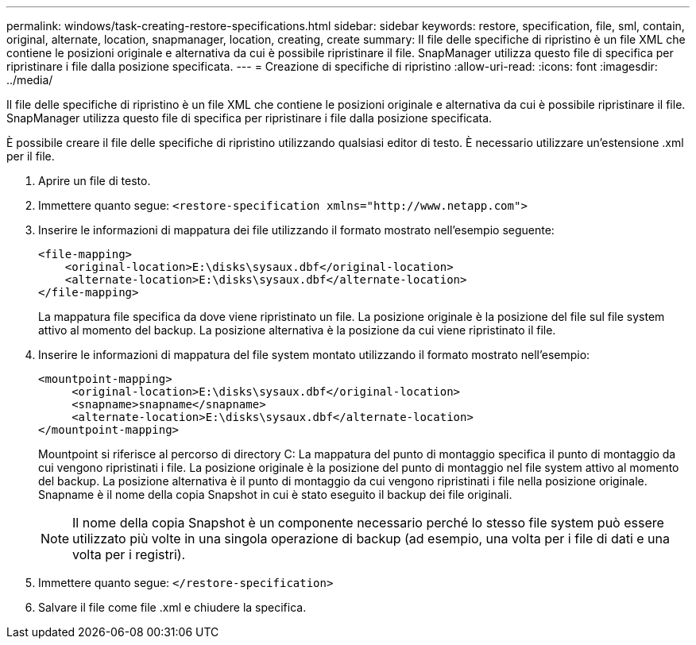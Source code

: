 ---
permalink: windows/task-creating-restore-specifications.html 
sidebar: sidebar 
keywords: restore, specification, file, sml, contain, original, alternate, location, snapmanager, location, creating, create 
summary: Il file delle specifiche di ripristino è un file XML che contiene le posizioni originale e alternativa da cui è possibile ripristinare il file. SnapManager utilizza questo file di specifica per ripristinare i file dalla posizione specificata. 
---
= Creazione di specifiche di ripristino
:allow-uri-read: 
:icons: font
:imagesdir: ../media/


[role="lead"]
Il file delle specifiche di ripristino è un file XML che contiene le posizioni originale e alternativa da cui è possibile ripristinare il file. SnapManager utilizza questo file di specifica per ripristinare i file dalla posizione specificata.

È possibile creare il file delle specifiche di ripristino utilizzando qualsiasi editor di testo. È necessario utilizzare un'estensione .xml per il file.

. Aprire un file di testo.
. Immettere quanto segue: `+<restore-specification xmlns="http://www.netapp.com">+`
. Inserire le informazioni di mappatura dei file utilizzando il formato mostrato nell'esempio seguente:
+
[listing]
----
<file-mapping>
    <original-location>E:\disks\sysaux.dbf</original-location>
    <alternate-location>E:\disks\sysaux.dbf</alternate-location>
</file-mapping>
----
+
La mappatura file specifica da dove viene ripristinato un file. La posizione originale è la posizione del file sul file system attivo al momento del backup. La posizione alternativa è la posizione da cui viene ripristinato il file.

. Inserire le informazioni di mappatura del file system montato utilizzando il formato mostrato nell'esempio:
+
[listing]
----
<mountpoint-mapping>
     <original-location>E:\disks\sysaux.dbf</original-location>
     <snapname>snapname</snapname>
     <alternate-location>E:\disks\sysaux.dbf</alternate-location>
</mountpoint-mapping>
----
+
Mountpoint si riferisce al percorso di directory C: La mappatura del punto di montaggio specifica il punto di montaggio da cui vengono ripristinati i file. La posizione originale è la posizione del punto di montaggio nel file system attivo al momento del backup. La posizione alternativa è il punto di montaggio da cui vengono ripristinati i file nella posizione originale. Snapname è il nome della copia Snapshot in cui è stato eseguito il backup dei file originali.

+

NOTE: Il nome della copia Snapshot è un componente necessario perché lo stesso file system può essere utilizzato più volte in una singola operazione di backup (ad esempio, una volta per i file di dati e una volta per i registri).

. Immettere quanto segue: `</restore-specification>`
. Salvare il file come file .xml e chiudere la specifica.


